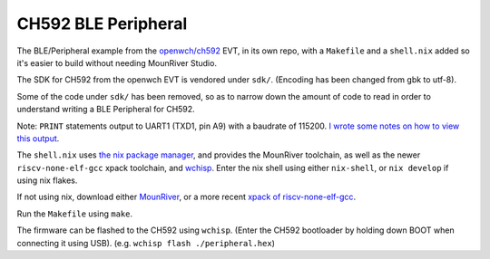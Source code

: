 CH592 BLE Peripheral
====================

The BLE/Peripheral example from the `openwch/ch592 <https://github.com/openwch/ch592>`_ EVT,
in its own repo, with a ``Makefile`` and a ``shell.nix`` added
so it's easier to build without needing MounRiver Studio.

The SDK for CH592 from the openwch EVT is vendored under ``sdk/``. (Encoding has been changed from gbk to utf-8).

Some of the code under ``sdk/`` has been removed, so as to narrow down the
amount of code to read in order to understand writing a BLE Peripheral for
CH592.

Note: ``PRINT`` statements output to UART1 (TXD1, pin A9) with a baudrate
of 115200. `I wrote some notes on how to view this output <http://rgoulter.com/blog/posts/programming/2024-07-06-debugging-kirei-with-uart.html>`_.

The ``shell.nix`` uses `the nix package manager <https://nixos.org/>`_,
and provides the MounRiver toolchain, as well as the newer ``riscv-none-elf-gcc`` xpack toolchain, and `wchisp <https://github.com/ch32-rs/wchisp>`_. Enter the nix shell using either ``nix-shell``, or ``nix develop`` if using nix flakes.

If not using nix, download either `MounRiver <http://www.mounriver.com/download>`_, or a more recent `xpack of riscv-none-elf-gcc <https://github.com/xpack-dev-tools/riscv-none-elf-gcc-xpack>`_.

Run the ``Makefile`` using ``make``.

The firmware can be flashed to the CH592 using ``wchisp``. (Enter the CH592 bootloader by holding down BOOT when connecting it using USB).
(e.g. ``wchisp flash ./peripheral.hex``)
